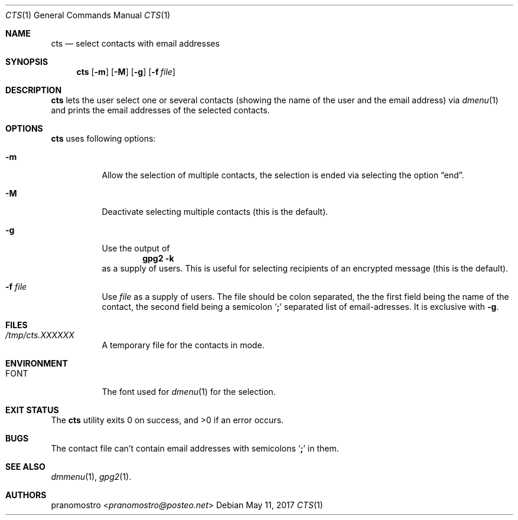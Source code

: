 .Dd May 11, 2017
.Dt CTS 1
.Os

.Sh NAME
.Nm cts
.Nd select contacts with email addresses

.Sh SYNOPSIS
.Nm
.Op Fl m
.Op Fl M
.Op Fl g
.Op Fl f Ar file

.Sh DESCRIPTION
.Nm
lets the user select one or several contacts (showing the name of the
user and the email address) via
.Xr dmenu 1
and prints the email addresses of the selected contacts.

.Sh OPTIONS
.Nm
uses following options:
.Bl -tag -width Ds
.It Fl m
Allow the selection of multiple contacts, the selection is ended
via selecting the option
.Dq end .
.It Fl M
Deactivate selecting multiple contacts (this is the default).
.It Fl g
Use the output of
.Dl gpg2 -k
as a supply of users. This is useful for selecting recipients
of an encrypted message (this is the default).
.It Fl f Ar file
Use
.Ar file
as a supply of users. The file should be colon separated, the
the first field being the name of the contact, the second
field being a semicolon
.Sq Li \&;
separated list of email-adresses. It is exclusive with
.Fl g .
.El

.Sh FILES
.Bl -tag -width Ds
.It Pa /tmp/cts.XXXXXX
A temporary file for the contacts in
.Fi m
mode.
.El

.Sh ENVIRONMENT
.Bl -tag -width Ds
.It Ev FONT
The font used for
.Xr dmenu 1
for the selection.
.El

.Sh EXIT STATUS
.Ex -std

.Sh BUGS
The contact file can't contain email addresses
with semicolons
.Sq Li \&;
in them.

.Sh SEE ALSO
.Xr dmmenu 1 ,
.Xr gpg2 1 .

.Sh AUTHORS
.An pranomostro Aq Mt pranomostro@posteo.net

